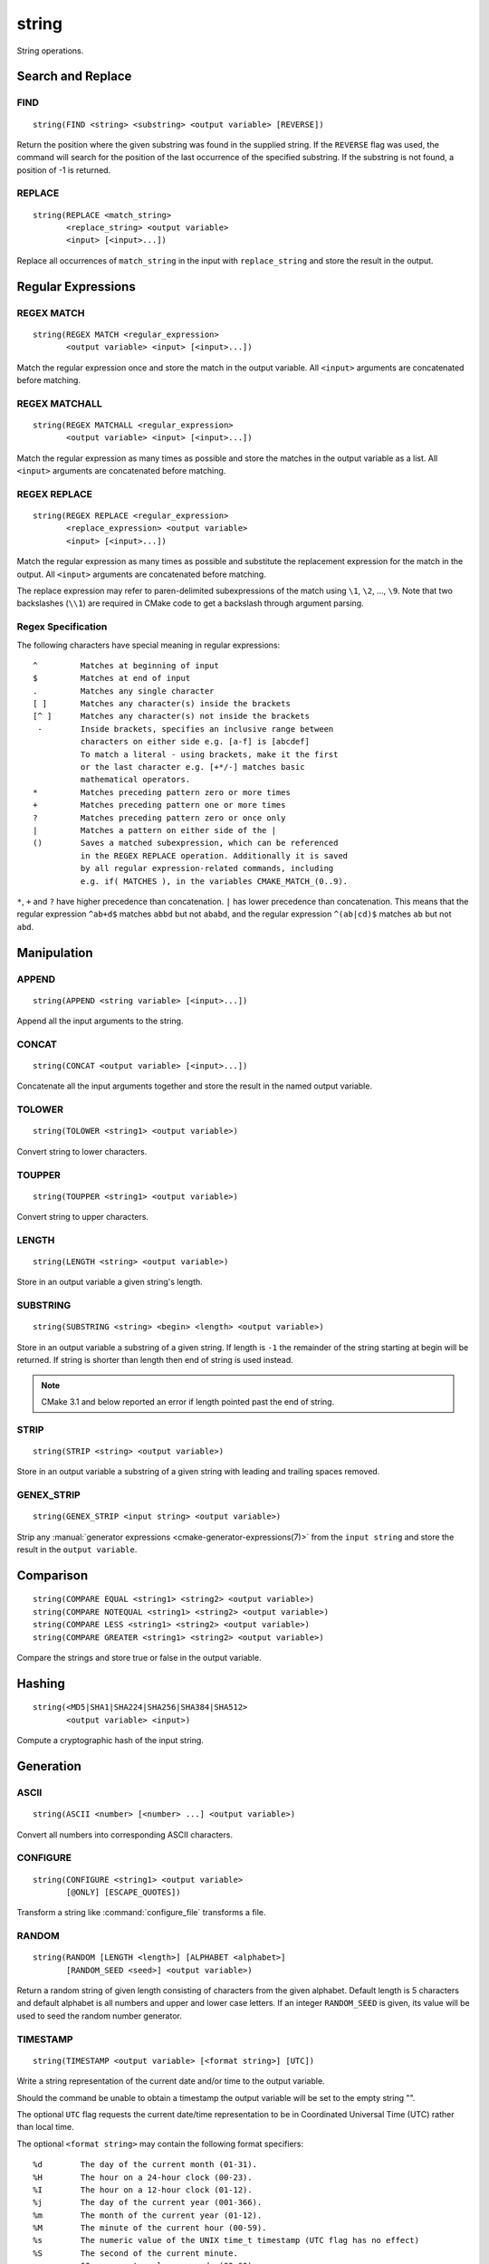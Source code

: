 string
------

.. only:: html

   .. contents::

String operations.

Search and Replace
^^^^^^^^^^^^^^^^^^

FIND
""""

::

  string(FIND <string> <substring> <output variable> [REVERSE])

Return the position where the given substring was found in
the supplied string.  If the ``REVERSE`` flag was used, the command will
search for the position of the last occurrence of the specified
substring.  If the substring is not found, a position of -1 is returned.

REPLACE
"""""""

::

  string(REPLACE <match_string>
         <replace_string> <output variable>
         <input> [<input>...])

Replace all occurrences of ``match_string`` in the input
with ``replace_string`` and store the result in the output.

Regular Expressions
^^^^^^^^^^^^^^^^^^^

REGEX MATCH
"""""""""""

::

  string(REGEX MATCH <regular_expression>
         <output variable> <input> [<input>...])

Match the regular expression once and store the match in the output variable.
All ``<input>`` arguments are concatenated before matching.

REGEX MATCHALL
""""""""""""""

::

  string(REGEX MATCHALL <regular_expression>
         <output variable> <input> [<input>...])

Match the regular expression as many times as possible and store the matches
in the output variable as a list.
All ``<input>`` arguments are concatenated before matching.

REGEX REPLACE
"""""""""""""

::

  string(REGEX REPLACE <regular_expression>
         <replace_expression> <output variable>
         <input> [<input>...])

Match the regular expression as many times as possible and substitute the
replacement expression for the match in the output.
All ``<input>`` arguments are concatenated before matching.

The replace expression may refer to paren-delimited subexpressions of the
match using ``\1``, ``\2``, ..., ``\9``.  Note that two backslashes (``\\1``)
are required in CMake code to get a backslash through argument parsing.

Regex Specification
"""""""""""""""""""

The following characters have special meaning in regular expressions:

::

   ^         Matches at beginning of input
   $         Matches at end of input
   .         Matches any single character
   [ ]       Matches any character(s) inside the brackets
   [^ ]      Matches any character(s) not inside the brackets
    -        Inside brackets, specifies an inclusive range between
             characters on either side e.g. [a-f] is [abcdef]
             To match a literal - using brackets, make it the first
             or the last character e.g. [+*/-] matches basic
             mathematical operators.
   *         Matches preceding pattern zero or more times
   +         Matches preceding pattern one or more times
   ?         Matches preceding pattern zero or once only
   |         Matches a pattern on either side of the |
   ()        Saves a matched subexpression, which can be referenced
             in the REGEX REPLACE operation. Additionally it is saved
             by all regular expression-related commands, including
             e.g. if( MATCHES ), in the variables CMAKE_MATCH_(0..9).

``*``, ``+`` and ``?`` have higher precedence than concatenation.  ``|``
has lower precedence than concatenation.  This means that the regular
expression ``^ab+d$`` matches ``abbd`` but not ``ababd``, and the regular
expression ``^(ab|cd)$`` matches ``ab`` but not ``abd``.

Manipulation
^^^^^^^^^^^^

APPEND
""""""

::

  string(APPEND <string variable> [<input>...])

Append all the input arguments to the string.

CONCAT
""""""

::

  string(CONCAT <output variable> [<input>...])

Concatenate all the input arguments together and store
the result in the named output variable.

TOLOWER
"""""""

::

  string(TOLOWER <string1> <output variable>)

Convert string to lower characters.

TOUPPER
"""""""

::

  string(TOUPPER <string1> <output variable>)

Convert string to upper characters.

LENGTH
""""""

::

  string(LENGTH <string> <output variable>)

Store in an output variable a given string's length.

SUBSTRING
"""""""""

::

  string(SUBSTRING <string> <begin> <length> <output variable>)

Store in an output variable a substring of a given string.  If length is
``-1`` the remainder of the string starting at begin will be returned.
If string is shorter than length then end of string is used instead.

.. note::
  CMake 3.1 and below reported an error if length pointed past
  the end of string.

STRIP
"""""

::

  string(STRIP <string> <output variable>)

Store in an output variable a substring of a given string with leading and
trailing spaces removed.

GENEX_STRIP
"""""""""""

::

  string(GENEX_STRIP <input string> <output variable>)

Strip any :manual:`generator expressions <cmake-generator-expressions(7)>`
from the ``input string`` and store the result in the ``output variable``.

Comparison
^^^^^^^^^^

::

  string(COMPARE EQUAL <string1> <string2> <output variable>)
  string(COMPARE NOTEQUAL <string1> <string2> <output variable>)
  string(COMPARE LESS <string1> <string2> <output variable>)
  string(COMPARE GREATER <string1> <string2> <output variable>)

Compare the strings and store true or false in the output variable.

Hashing
^^^^^^^

::

  string(<MD5|SHA1|SHA224|SHA256|SHA384|SHA512>
         <output variable> <input>)

Compute a cryptographic hash of the input string.

Generation
^^^^^^^^^^

ASCII
"""""

::

  string(ASCII <number> [<number> ...] <output variable>)

Convert all numbers into corresponding ASCII characters.

CONFIGURE
"""""""""

::

  string(CONFIGURE <string1> <output variable>
         [@ONLY] [ESCAPE_QUOTES])

Transform a string like :command:`configure_file` transforms a file.

RANDOM
""""""

::

  string(RANDOM [LENGTH <length>] [ALPHABET <alphabet>]
         [RANDOM_SEED <seed>] <output variable>)

Return a random string of given length consisting of
characters from the given alphabet.  Default length is 5 characters
and default alphabet is all numbers and upper and lower case letters.
If an integer ``RANDOM_SEED`` is given, its value will be used to seed the
random number generator.

TIMESTAMP
"""""""""

::

  string(TIMESTAMP <output variable> [<format string>] [UTC])

Write a string representation of the current date
and/or time to the output variable.

Should the command be unable to obtain a timestamp the output variable
will be set to the empty string "".

The optional ``UTC`` flag requests the current date/time representation to
be in Coordinated Universal Time (UTC) rather than local time.

The optional ``<format string>`` may contain the following format
specifiers:

::

   %d        The day of the current month (01-31).
   %H        The hour on a 24-hour clock (00-23).
   %I        The hour on a 12-hour clock (01-12).
   %j        The day of the current year (001-366).
   %m        The month of the current year (01-12).
   %M        The minute of the current hour (00-59).
   %s        The numeric value of the UNIX time_t timestamp (UTC flag has no effect)
   %S        The second of the current minute.
             60 represents a leap second. (00-60)
   %U        The week number of the current year (00-53).
   %w        The day of the current week. 0 is Sunday. (0-6)
   %y        The last two digits of the current year (00-99)
   %Y        The current year.

Unknown format specifiers will be ignored and copied to the output
as-is.

If no explicit ``<format string>`` is given it will default to:

::

   %Y-%m-%dT%H:%M:%S    for local time.
   %Y-%m-%dT%H:%M:%SZ   for UTC.


::

  string(MAKE_C_IDENTIFIER <input string> <output variable>)

Write a string which can be used as an identifier in C.

UUID
""""

::

  string(UUID <output variable> NAMESPACE <namespace> NAME <name>
         TYPE <MD5|SHA1> [UPPER])

Create a univerally unique identifier (aka GUID) as per RFC4122
based on the hash of the combined values of ``<namespace>``
(which itself has to be a valid UUID) and ``<name>``.
The hash algorithm can be either ``MD5`` (Version 3 UUID) or
``SHA1`` (Version 5 UUID).
A UUID has the format ``xxxxxxxx-xxxx-xxxx-xxxx-xxxxxxxxxxxx``
where each `x` represents a lower case hexadecimal character.
Where required an uppercase representation can be requested
with the optional ``UPPER`` flag.
